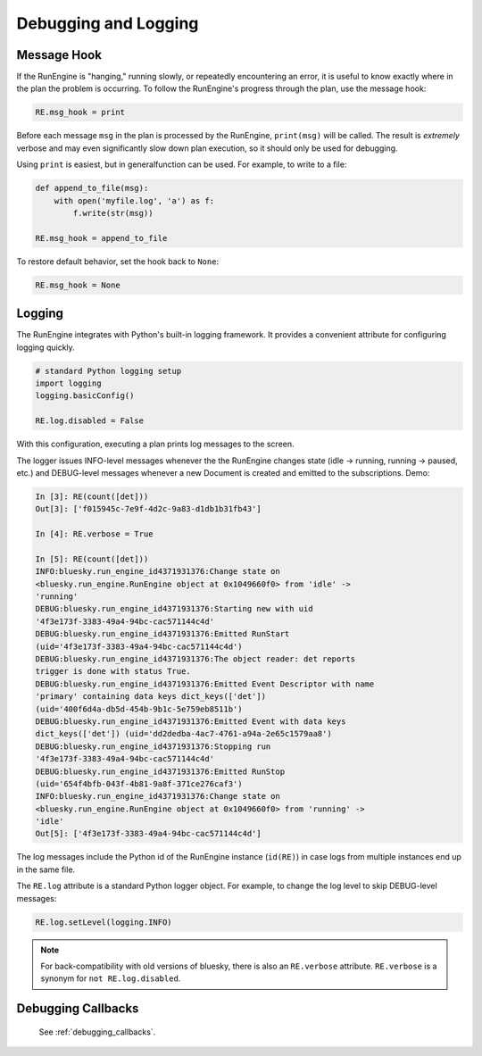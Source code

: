 Debugging and Logging
=====================

Message Hook
------------

If the RunEngine is "hanging," running slowly, or repeatedly encountering an
error, it is useful to know exactly where in the plan the problem is occurring.
To follow the RunEngine's progress through the plan, use the message hook:

.. code-block:: python

    RE.msg_hook = print

Before each message ``msg`` in the plan is processed by the RunEngine,
``print(msg)`` will be called. The result is *extremely* verbose and may even
significantly slow down plan execution, so it should only be used for
debugging.

Using ``print`` is easiest, but in generalfunction can be used. For example, to
write to a file:

.. code-block:: python

    def append_to_file(msg):
        with open('myfile.log', 'a') as f:
            f.write(str(msg))

    RE.msg_hook = append_to_file

To restore default behavior, set the hook back to ``None``:

.. code-block:: python

    RE.msg_hook = None


Logging
-------

The RunEngine integrates with Python's built-in logging framework. It provides
a convenient attribute for configuring logging quickly.

.. code-block:: python

    # standard Python logging setup
    import logging
    logging.basicConfig()
    
    RE.log.disabled = False

With this configuration, executing a plan prints log messages to the screen.

The logger issues INFO-level messages whenever the the RunEngine changes state
(idle -> running, running -> paused, etc.) and DEBUG-level messages whenever a
new Document is created and emitted to the subscriptions. Demo:

.. code-block:: python

    In [3]: RE(count([det]))
    Out[3]: ['f015945c-7e9f-4d2c-9a83-d1db1b31fb43']

    In [4]: RE.verbose = True

    In [5]: RE(count([det]))
    INFO:bluesky.run_engine_id4371931376:Change state on
    <bluesky.run_engine.RunEngine object at 0x1049660f0> from 'idle' ->
    'running'
    DEBUG:bluesky.run_engine_id4371931376:Starting new with uid
    '4f3e173f-3383-49a4-94bc-cac571144c4d'
    DEBUG:bluesky.run_engine_id4371931376:Emitted RunStart
    (uid='4f3e173f-3383-49a4-94bc-cac571144c4d')
    DEBUG:bluesky.run_engine_id4371931376:The object reader: det reports
    trigger is done with status True.
    DEBUG:bluesky.run_engine_id4371931376:Emitted Event Descriptor with name
    'primary' containing data keys dict_keys(['det'])
    (uid='400f6d4a-db5d-454b-9b1c-5e759eb8511b')
    DEBUG:bluesky.run_engine_id4371931376:Emitted Event with data keys
    dict_keys(['det']) (uid='dd2dedba-4ac7-4761-a94a-2e65c1579aa8')
    DEBUG:bluesky.run_engine_id4371931376:Stopping run
    '4f3e173f-3383-49a4-94bc-cac571144c4d'
    DEBUG:bluesky.run_engine_id4371931376:Emitted RunStop
    (uid='654f4bfb-043f-4b81-9a8f-371ce276caf3')
    INFO:bluesky.run_engine_id4371931376:Change state on
    <bluesky.run_engine.RunEngine object at 0x1049660f0> from 'running' ->
    'idle'
    Out[5]: ['4f3e173f-3383-49a4-94bc-cac571144c4d']

The log messages include the Python id of the RunEngine instance (``id(RE)``)
in case logs from multiple instances end up in the same file.

The ``RE.log`` attribute is a standard Python logger object. For example, to
change the log level to skip DEBUG-level messages:

.. code-block:: python

    RE.log.setLevel(logging.INFO)

.. note::

    For back-compatibility with old versions of bluesky, there is also an
    ``RE.verbose`` attribute. ``RE.verbose`` is a synonym for
    ``not RE.log.disabled``.

Debugging Callbacks
-------------------

    See :ref:`debugging_callbacks`.
